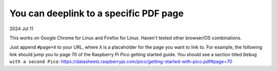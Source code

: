 .. _pdf:

=======================================
You can deeplink to a specific PDF page
=======================================

2024 Jul 11

This works on Google Chrome for Linux and Firefox for Linux. Haven't tested
other browser/OS combinations.

Just append ``#page=X`` to your URL, where ``X`` is a placeholder for
the page you want to link to. For example, the following link should
jump you to page 70 of the Raspberry Pi Pico getting started guide. You should
see a section titled ``Debug with a second Pico``:
https://datasheets.raspberrypi.com/pico/getting-started-with-pico.pdf#page=70
